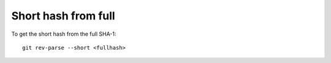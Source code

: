 Short hash from full
---------------------

To get the short hash from the full SHA-1:

::
  
  git rev-parse --short <fullhash>